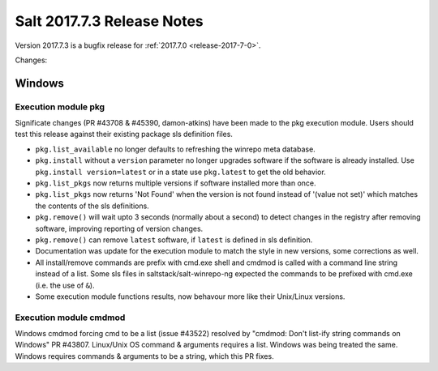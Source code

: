 ============================
Salt 2017.7.3 Release Notes
============================

Version 2017.7.3 is a bugfix release for :ref:`2017.7.0 <release-2017-7-0>`.

Changes:

Windows
=======
Execution module pkg
--------------------
Significate changes (PR #43708 & #45390, damon-atkins) have been made to the pkg execution module. Users should test this release against their existing package sls definition files.

- ``pkg.list_available`` no longer defaults to refreshing the winrepo meta database.
- ``pkg.install`` without a ``version`` parameter no longer upgrades software if the software is already installed. Use ``pkg.install version=latest`` or in a state use ``pkg.latest`` to get the old behavior. 
- ``pkg.list_pkgs`` now returns multiple versions if software installed more than once.
- ``pkg.list_pkgs`` now returns 'Not Found' when the version is not found instead of '(value not set)' which matches the contents of the sls definitions.
- ``pkg.remove()`` will wait upto 3 seconds (normally about a second) to detect changes in the registry after removing software, improving reporting of version changes.
- ``pkg.remove()`` can remove ``latest`` software, if ``latest`` is defined in sls definition.
- Documentation was update for the execution module to match the style in new versions, some corrections as well.
- All install/remove commands are prefix with cmd.exe shell and cmdmod is called with a command line string instead of a list. Some sls files in saltstack/salt-winrepo-ng expected the commands to be prefixed with cmd.exe (i.e. the use of ``&``).
- Some execution module functions results, now behavour more like their Unix/Linux versions.
Execution module cmdmod
--------------------
Windows cmdmod forcing cmd to be a list (issue #43522) resolved by "cmdmod: Don't list-ify string commands on Windows" PR #43807. Linux/Unix OS command & arguments requires a list. Windows was being treated the same. Windows requires commands & arguments to be a string, which this PR fixes.  
